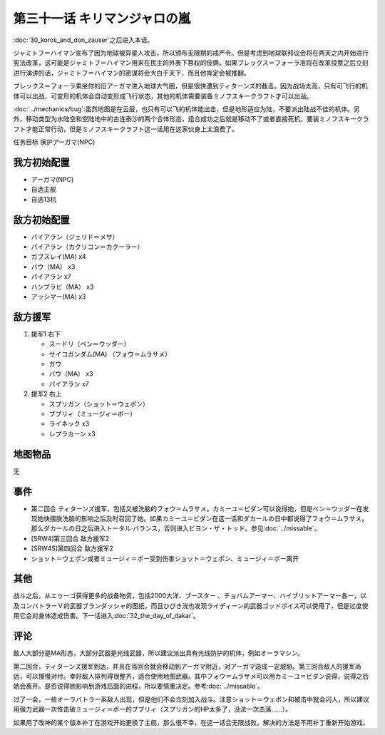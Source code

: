 第三十一话 キリマンジャロの嵐
=================================================

:doc:`30_koros_and_don_zauser`\ 之后进入本话。

ジャミトフ＝ハイマン宣布了因为地球被异星人攻击，所以颁布无限期的戒严令。但是考虑到地球联邦议会将在两天之内开始进行宪法改革，这可能是ジャミトフ＝ハイマン用来在民主的外表下篡权的伎俩。如果ブレックス＝フォーラ准将在改革投票之后立刻进行演讲的话，ジャミトフ＝ハイマン的密谋将会大白于天下，而且他肯定会被推翻。

ブレックス＝フォーラ乘坐你的旧アーガマ进入地球大气圈，但是很快遭到ティターンズ的截击。因为战场太高，只有可飞行的机体可以出战，可变形的机体会自动变形成飞行状态，其他的机体需要装备ミノフスキークラフト才可以出战。

:doc:`../mechanics/bug`\ :虽然地图是在云层，也只有可以飞的机体能出击，但是地形适应为陆，不要派出陆战不佳的机体。另外，移动类型为水陆空和空陆地中的古连泰沙的两个合体形态，组合成功之后就是移动不了或者直接死机，要装ミノフスキークラフト才能正常行动，但是ミノフスキークラフト这一话用在这家伙身上太浪费了。

任务目标	保护アーガマ(NPC)

----------------
我方初始配置
----------------

* アーガマ(NPC)
* 自选主舰
* 自选13机


----------------
敌方初始配置	
----------------

* パイアラン（ジェリド＝メサ）
* パイアラン（カクリコン＝カクーラー）
* ガブスレイ(MA) x4
* バウ（MA） x3
* パイアラン x7
* ハンブラビ（MA） x3
* アッシマー(MA)  x3

----------------
敌方援军
----------------
#. 援军1 右下

   * スードリ（ベン＝ウッダー）
   * サイコガンダム(MA) （フォウ＝ムラサメ）
   * ガウ
   * バウ（MA） x3
   * パイアラン x7

#. 援军2 右上

   * スプリガン（ショット＝ウェポン）
   * ブブリィ（ミュージィ＝ポー）
   * ライネック x3
   * レプラカーン x3

-------------
地图物品
-------------

无

-------------
事件	
-------------

* 第二回合 ティターンズ援军，包括又被洗脑的フォウ＝ムラサメ。カミーユ＝ビダン可以说得她，但是ベン＝ウッダー在发现她快摆脱洗脑的影响之后及时召回了她。如果カミーユ＝ビダン在这一话和ダカールの日中都说得了フォウ＝ムラサメ，那么ダカールの日之后进入トータル·バランス，否则进入ビヨン・ザ・トッド。参见\ :doc:`../missable`\ 。
* [SRW4]第三回合 敌方援军2
* [SRW4S]第四回合 敌方援军2
* ショット＝ウェポン或者ミュージィ＝ポー受到伤害ショット＝ウェポン、ミュージィ＝ポー离开

-------------
其他
-------------

战斗之后，从エゥーゴ获得更多的战备物资，包括2000大洋、ブースター 、チョバムアーマー、ハイブリットアーマー各一，以及コンバトラーＶ的武器ブランダッシャ的图纸，而且ひびき洸也发现ライディーン的武器ゴッドボイス可以使用了，但是过度使用它会对身体造成伤害。下一话进入\ :doc:`32_the_day_of_dakar`\ 。

-------------
评论	
-------------

敌人大部分是MA形态，大部分武器是光线武器，所以建议派出具有光线防护的机体，例如オーラマシン。

第二回合，ティターンズ援军到达，并且在当回合就会移动到アーガマ附近，对アーガマ造成一定威胁。第三回合敌人的援军尚远，可以慢慢对付。幸好敌人排列得很整齐，适合使用地图武器。其中フォウ＝ムラサメ可以用カミーユ＝ビダン说得，说得之后她会离开。是否说得她影响到游戏后面的进程，所以要慎重决定。参考\ :doc:`../missable`\ 。

过了一会，一些オーラバトラー系敌人出现，但是他们不会立刻加入战斗。注意ショット＝ウェポン和被击中就会闪人，所以建议用强力武器一次性击破ミュージィ＝ポー的ブブリィ（スプリガン的HP太多了，没法一次击落……）。

如果用了改神的某个版本补丁在游戏开始更换了主舰，那么很不幸，在这一话会无限战败。解决的方法是不用补丁重新开始游戏。



